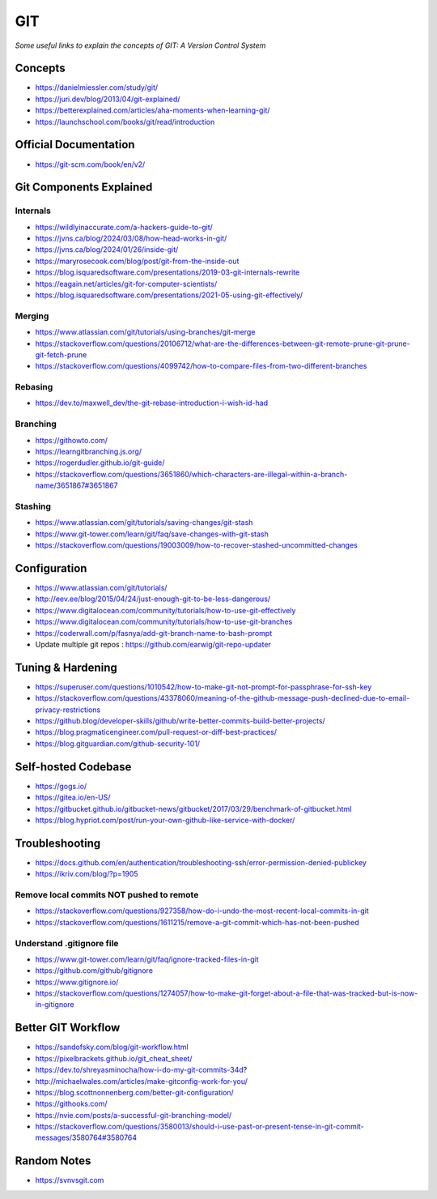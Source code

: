 ************
GIT
************

*Some useful links to explain the concepts of GIT: A Version Control System*

########
Concepts
########

- https://danielmiessler.com/study/git/

- https://juri.dev/blog/2013/04/git-explained/

- https://betterexplained.com/articles/aha-moments-when-learning-git/

- https://launchschool.com/books/git/read/introduction


########################
Official Documentation
########################

- https://git-scm.com/book/en/v2/


############################
Git Components Explained
############################

Internals
**********

- https://wildlyinaccurate.com/a-hackers-guide-to-git/

- https://jvns.ca/blog/2024/03/08/how-head-works-in-git/

- https://jvns.ca/blog/2024/01/26/inside-git/

- https://maryrosecook.com/blog/post/git-from-the-inside-out

- https://blog.isquaredsoftware.com/presentations/2019-03-git-internals-rewrite

- https://eagain.net/articles/git-for-computer-scientists/

- https://blog.isquaredsoftware.com/presentations/2021-05-using-git-effectively/


Merging
**********

- https://www.atlassian.com/git/tutorials/using-branches/git-merge

- https://stackoverflow.com/questions/20106712/what-are-the-differences-between-git-remote-prune-git-prune-git-fetch-prune

- https://stackoverflow.com/questions/4099742/how-to-compare-files-from-two-different-branches

.. image::  ../source/images/git-compare-files-diff-branches.png
    :width: 688px
    :align: center
    :height: 609px


Rebasing
**********

- https://dev.to/maxwell_dev/the-git-rebase-introduction-i-wish-id-had


Branching
***********

- https://githowto.com/
   
- https://learngitbranching.js.org/
   
- https://rogerdudler.github.io/git-guide/

- https://stackoverflow.com/questions/3651860/which-characters-are-illegal-within-a-branch-name/3651867#3651867


Stashing
**********

- https://www.atlassian.com/git/tutorials/saving-changes/git-stash

- https://www.git-tower.com/learn/git/faq/save-changes-with-git-stash

- https://stackoverflow.com/questions/19003009/how-to-recover-stashed-uncommitted-changes



################
Configuration
################
- https://www.atlassian.com/git/tutorials/
   
- http://eev.ee/blog/2015/04/24/just-enough-git-to-be-less-dangerous/
   
- https://www.digitalocean.com/community/tutorials/how-to-use-git-effectively

- https://www.digitalocean.com/community/tutorials/how-to-use-git-branches

- https://coderwall.com/p/fasnya/add-git-branch-name-to-bash-prompt
   
- Update multiple git repos : https://github.com/earwig/git-repo-updater


##################
Tuning & Hardening
##################

- https://superuser.com/questions/1010542/how-to-make-git-not-prompt-for-passphrase-for-ssh-key

- https://stackoverflow.com/questions/43378060/meaning-of-the-github-message-push-declined-due-to-email-privacy-restrictions

- https://github.blog/developer-skills/github/write-better-commits-build-better-projects/

- https://blog.pragmaticengineer.com/pull-request-or-diff-best-practices/

- https://blog.gitguardian.com/github-security-101/


#######################
Self-hosted Codebase
#######################

- https://gogs.io/

- https://gitea.io/en-US/
   
- https://gitbucket.github.io/gitbucket-news/gitbucket/2017/03/29/benchmark-of-gitbucket.html

- https://blog.hypriot.com/post/run-your-own-github-like-service-with-docker/ 
   

#####################
Troubleshooting
#####################

- https://docs.github.com/en/authentication/troubleshooting-ssh/error-permission-denied-publickey
   
- https://ikriv.com/blog/?p=1905


Remove local commits NOT pushed to remote
********************************************

- https://stackoverflow.com/questions/927358/how-do-i-undo-the-most-recent-local-commits-in-git
   
- https://stackoverflow.com/questions/1611215/remove-a-git-commit-which-has-not-been-pushed


Understand .gitignore file
*********************************
- https://www.git-tower.com/learn/git/faq/ignore-tracked-files-in-git

- https://github.com/github/gitignore

- https://www.gitignore.io/

- https://stackoverflow.com/questions/1274057/how-to-make-git-forget-about-a-file-that-was-tracked-but-is-now-in-gitignore

.. image::  ../source/images/git-ignore-tracked-file.png
    :width: 675px
    :align: center
    :height: 301px


####################
Better GIT Workflow
####################

- https://sandofsky.com/blog/git-workflow.html

- https://pixelbrackets.github.io/git_cheat_sheet/

- https://dev.to/shreyasminocha/how-i-do-my-git-commits-34d?

- http://michaelwales.com/articles/make-gitconfig-work-for-you/

- https://blog.scottnonnenberg.com/better-git-configuration/

- https://githooks.com/

- https://nvie.com/posts/a-successful-git-branching-model/

- https://stackoverflow.com/questions/3580013/should-i-use-past-or-present-tense-in-git-commit-messages/3580764#3580764


################
Random Notes
################

- https://svnvsgit.com
